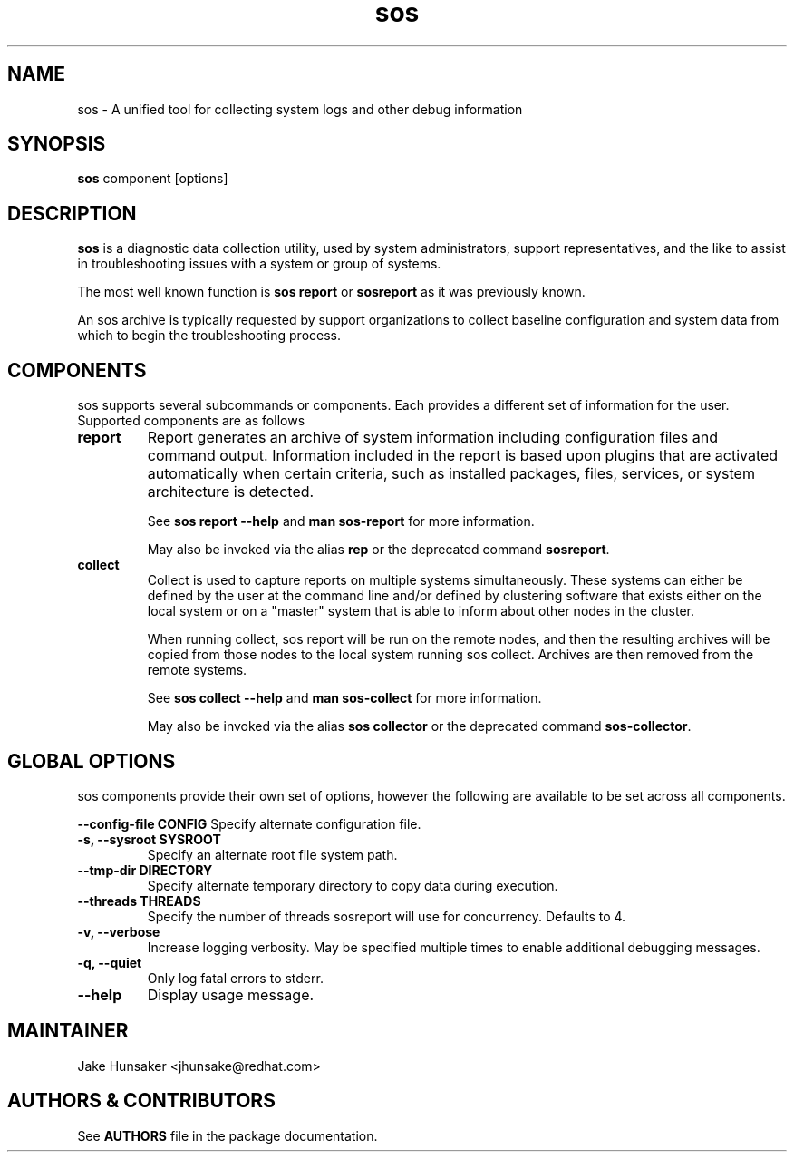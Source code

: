 .TH sos 1 "April 2020"

.SH NAME
sos \- A unified tool for collecting system logs and other debug information
.SH SYNOPSIS
\fBsos\fR component [options]

.SH DESCRIPTION
\fBsos\fR is a diagnostic data collection utility, used by system administrators,
support representatives, and the like to assist in troubleshooting issues with
a system or group of systems.

The most well known function is \fB sos report\fR or \fBsosreport\fR as it was
previously known.

An sos archive is typically requested by support organizations to collect baseline
configuration and system data from which to begin the troubleshooting process.


.SH COMPONENTS

sos supports several subcommands or components. Each provides a different set
of information for the user. Supported components are as follows

.TP
.B report
Report generates an archive of system information including configuration files
and command output. Information included in the report is based upon plugins that
are activated automatically when certain criteria, such as installed packages, files,
services, or system architecture is detected.

See \fBsos report --help\fR and \fBman sos-report\fR for more information.

May also be invoked via the alias \fBrep\fR or the deprecated command \fBsosreport\fR.

.TP
.B collect
Collect is used to capture reports on multiple systems simultaneously. These
systems can either be defined by the user at the command line and/or defined by
clustering software that exists either on the local system or on a "master" system
that is able to inform about other nodes in the cluster.

When running collect, sos report will be run on the remote nodes, and then the
resulting archives will be copied from those nodes to the local system running
sos collect. Archives are then removed from the remote systems.

See \fBsos collect --help\fR and \fBman sos-collect\fR for more information.

May also be invoked via the alias \fBsos collector\fR or the deprecated command
\fBsos-collector\fR.

.SH GLOBAL OPTIONS
sos components provide their own set of options, however the following are available
to be set across all components.

.B \--config-file CONFIG
Specify alternate configuration file.
.TP
.B \-s, \--sysroot SYSROOT
Specify an alternate root file system path.
.TP
.B \--tmp-dir DIRECTORY
Specify alternate temporary directory to copy data during execution.
.TP
.B \--threads THREADS
Specify the number of threads sosreport will use for concurrency. Defaults to 4. 
.TP
.B \-v, \--verbose
Increase logging verbosity. May be specified multiple times to enable
additional debugging messages.
.TP
.B \-q, \--quiet
Only log fatal errors to stderr.
.TP
.B \--help
Display usage message.
.SH MAINTAINER
.nf
Jake Hunsaker <jhunsake@redhat.com>
.fi
.SH AUTHORS & CONTRIBUTORS
See \fBAUTHORS\fR file in the package documentation.
